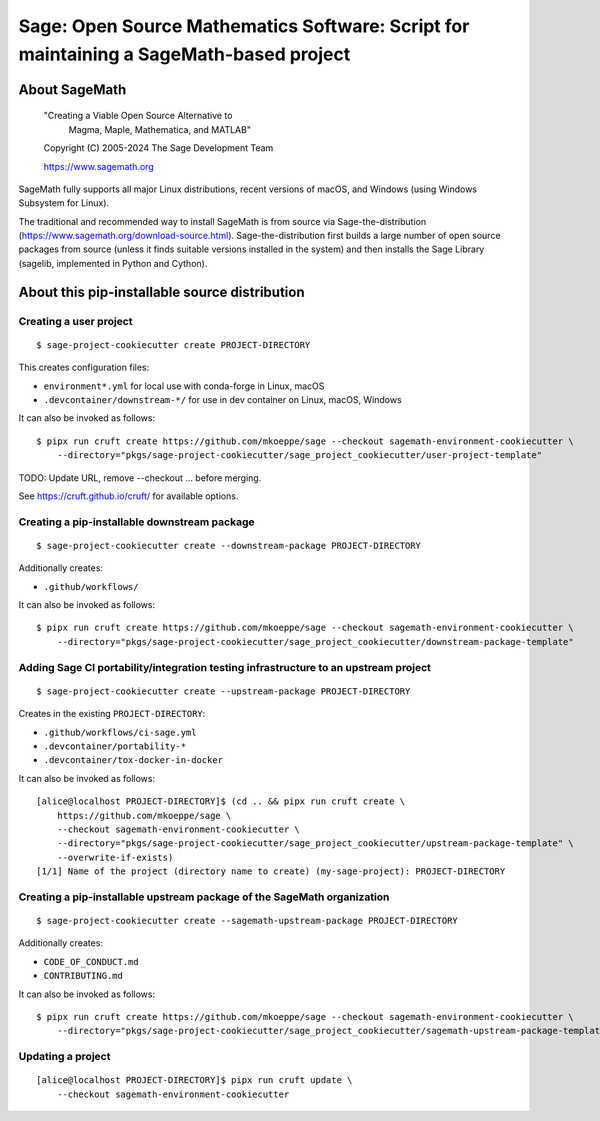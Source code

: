 =========================================================================================
 Sage: Open Source Mathematics Software: Script for maintaining a SageMath-based project
=========================================================================================

About SageMath
--------------

   "Creating a Viable Open Source Alternative to
    Magma, Maple, Mathematica, and MATLAB"

   Copyright (C) 2005-2024 The Sage Development Team

   https://www.sagemath.org

SageMath fully supports all major Linux distributions, recent versions of macOS, and Windows (using Windows Subsystem for Linux).

The traditional and recommended way to install SageMath is from source via Sage-the-distribution (https://www.sagemath.org/download-source.html).  Sage-the-distribution first builds a large number of open source packages from source (unless it finds suitable versions installed in the system) and then installs the Sage Library (sagelib, implemented in Python and Cython).


About this pip-installable source distribution
----------------------------------------------

Creating a user project
~~~~~~~~~~~~~~~~~~~~~~~

::

   $ sage-project-cookiecutter create PROJECT-DIRECTORY

This creates configuration files:

- ``environment*.yml`` for local use with conda-forge in Linux, macOS
- ``.devcontainer/downstream-*/`` for use in dev container on Linux, macOS, Windows

It can also be invoked as follows::

   $ pipx run cruft create https://github.com/mkoeppe/sage --checkout sagemath-environment-cookiecutter \
       --directory="pkgs/sage-project-cookiecutter/sage_project_cookiecutter/user-project-template"

TODO: Update URL, remove --checkout ... before merging.

See https://cruft.github.io/cruft/ for available options.


Creating a pip-installable downstream package
~~~~~~~~~~~~~~~~~~~~~~~~~~~~~~~~~~~~~~~~~~~~~

::

  $ sage-project-cookiecutter create --downstream-package PROJECT-DIRECTORY

Additionally creates:

- ``.github/workflows/``

It can also be invoked as follows::

   $ pipx run cruft create https://github.com/mkoeppe/sage --checkout sagemath-environment-cookiecutter \
       --directory="pkgs/sage-project-cookiecutter/sage_project_cookiecutter/downstream-package-template"


Adding Sage CI portability/integration testing infrastructure to an upstream project
~~~~~~~~~~~~~~~~~~~~~~~~~~~~~~~~~~~~~~~~~~~~~~~~~~~~~~~~~~~~~~~~~~~~~~~~~~~~~~~~~~~~

::

   $ sage-project-cookiecutter create --upstream-package PROJECT-DIRECTORY

Creates in the existing ``PROJECT-DIRECTORY``:

- ``.github/workflows/ci-sage.yml``
- ``.devcontainer/portability-*``
- ``.devcontainer/tox-docker-in-docker``

It can also be invoked as follows::

   [alice@localhost PROJECT-DIRECTORY]$ (cd .. && pipx run cruft create \
       https://github.com/mkoeppe/sage \
       --checkout sagemath-environment-cookiecutter \
       --directory="pkgs/sage-project-cookiecutter/sage_project_cookiecutter/upstream-package-template" \
       --overwrite-if-exists)
   [1/1] Name of the project (directory name to create) (my-sage-project): PROJECT-DIRECTORY


Creating a pip-installable upstream package of the SageMath organization
~~~~~~~~~~~~~~~~~~~~~~~~~~~~~~~~~~~~~~~~~~~~~~~~~~~~~~~~~~~~~~~~~~~~~~~~

::

   $ sage-project-cookiecutter create --sagemath-upstream-package PROJECT-DIRECTORY

Additionally creates:

- ``CODE_OF_CONDUCT.md``
- ``CONTRIBUTING.md``

It can also be invoked as follows::

   $ pipx run cruft create https://github.com/mkoeppe/sage --checkout sagemath-environment-cookiecutter \
       --directory="pkgs/sage-project-cookiecutter/sage_project_cookiecutter/sagemath-upstream-package-template"


Updating a project
~~~~~~~~~~~~~~~~~~

::

   [alice@localhost PROJECT-DIRECTORY]$ pipx run cruft update \
       --checkout sagemath-environment-cookiecutter
